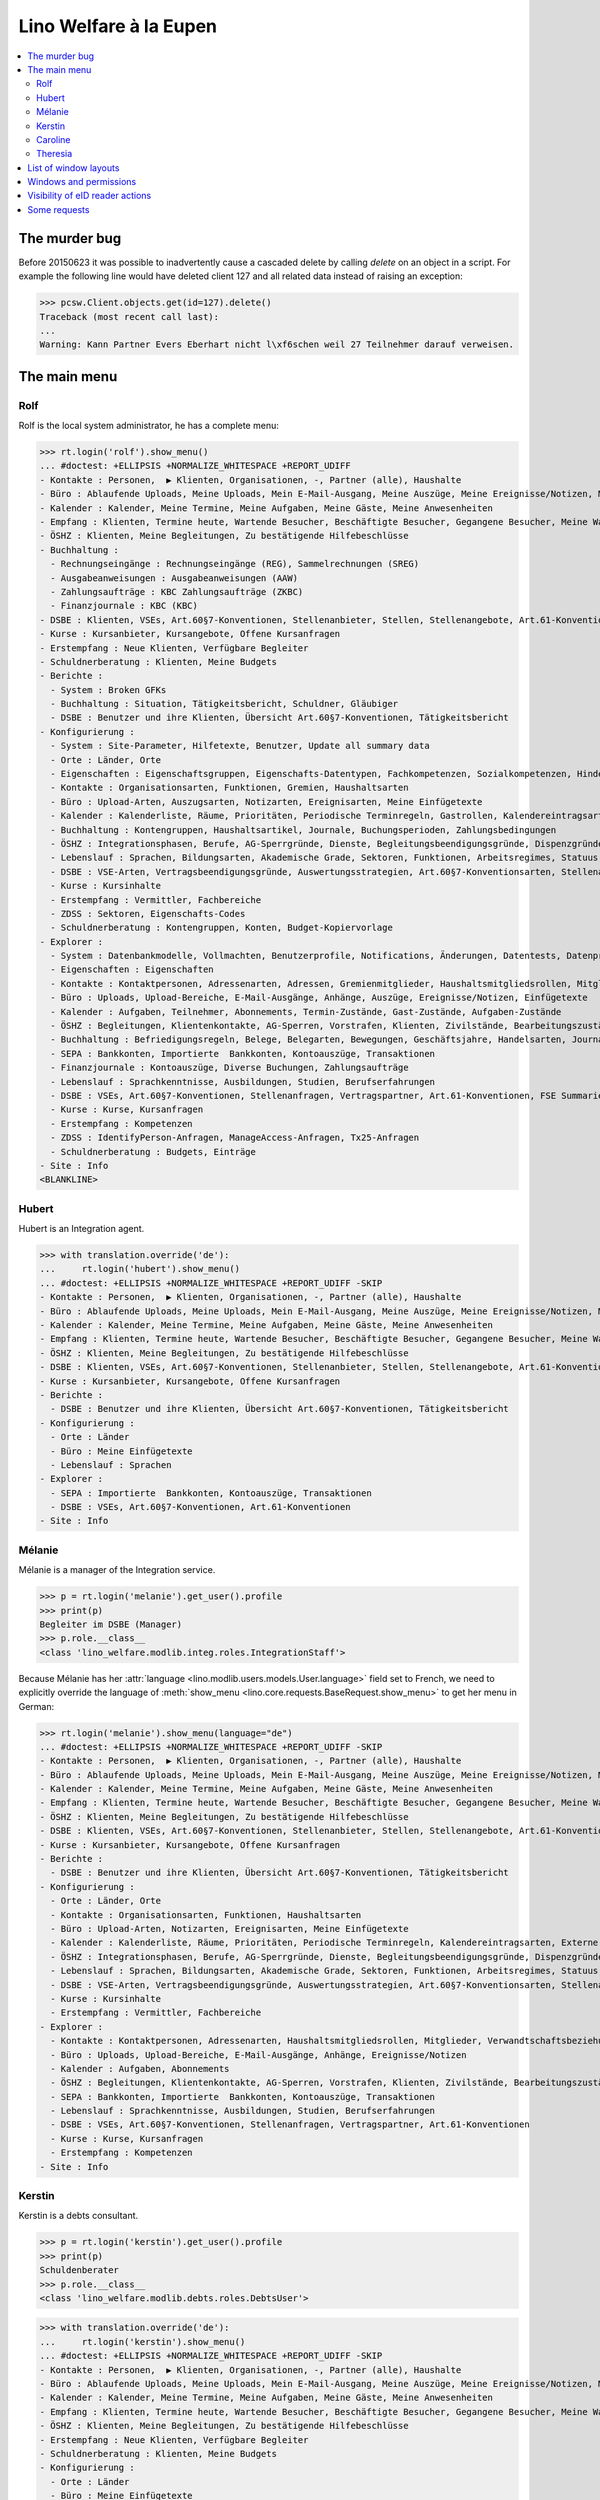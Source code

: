 .. _welfare.tested.eupen:
.. _welfare.specs.eupen:

=======================
Lino Welfare à la Eupen
=======================

.. How to test only this document:

    $ python setup.py test -s tests.SpecsTests.test_eupen

    >>> from __future__ import print_function
    >>> import lino
    >>> lino.startup('lino_welfare.projects.eupen.settings.doctests')
    >>> from lino.api.doctest import *
    
.. contents:: 
   :local:
   :depth: 2


The murder bug
==============

Before 20150623 it was possible to inadvertently cause a cascaded
delete by calling `delete` on an object in a script. For example the
following line would have deleted client 127 and all related data
instead of raising an exception:

>>> pcsw.Client.objects.get(id=127).delete()
Traceback (most recent call last):
...
Warning: Kann Partner Evers Eberhart nicht l\xf6schen weil 27 Teilnehmer darauf verweisen.


The main menu
=============

.. _rolf:

Rolf
----

Rolf is the local system administrator, he has a complete menu:

>>> rt.login('rolf').show_menu()
... #doctest: +ELLIPSIS +NORMALIZE_WHITESPACE +REPORT_UDIFF
- Kontakte : Personen,  ▶ Klienten, Organisationen, -, Partner (alle), Haushalte
- Büro : Ablaufende Uploads, Meine Uploads, Mein E-Mail-Ausgang, Meine Auszüge, Meine Ereignisse/Notizen, Meine Datenkontrollliste
- Kalender : Kalender, Meine Termine, Meine Aufgaben, Meine Gäste, Meine Anwesenheiten
- Empfang : Klienten, Termine heute, Wartende Besucher, Beschäftigte Besucher, Gegangene Besucher, Meine Warteschlange
- ÖSHZ : Klienten, Meine Begleitungen, Zu bestätigende Hilfebeschlüsse
- Buchhaltung :
  - Rechnungseingänge : Rechnungseingänge (REG), Sammelrechnungen (SREG)
  - Ausgabeanweisungen : Ausgabeanweisungen (AAW)
  - Zahlungsaufträge : KBC Zahlungsaufträge (ZKBC)
  - Finanzjournale : KBC (KBC)
- DSBE : Klienten, VSEs, Art.60§7-Konventionen, Stellenanbieter, Stellen, Stellenangebote, Art.61-Konventionen
- Kurse : Kursanbieter, Kursangebote, Offene Kursanfragen
- Erstempfang : Neue Klienten, Verfügbare Begleiter
- Schuldnerberatung : Klienten, Meine Budgets
- Berichte :
  - System : Broken GFKs
  - Buchhaltung : Situation, Tätigkeitsbericht, Schuldner, Gläubiger
  - DSBE : Benutzer und ihre Klienten, Übersicht Art.60§7-Konventionen, Tätigkeitsbericht
- Konfigurierung :
  - System : Site-Parameter, Hilfetexte, Benutzer, Update all summary data
  - Orte : Länder, Orte
  - Eigenschaften : Eigenschaftsgruppen, Eigenschafts-Datentypen, Fachkompetenzen, Sozialkompetenzen, Hindernisse
  - Kontakte : Organisationsarten, Funktionen, Gremien, Haushaltsarten
  - Büro : Upload-Arten, Auszugsarten, Notizarten, Ereignisarten, Meine Einfügetexte
  - Kalender : Kalenderliste, Räume, Prioritäten, Periodische Terminregeln, Gastrollen, Kalendereintragsarten, Externe Kalender
  - Buchhaltung : Kontengruppen, Haushaltsartikel, Journale, Buchungsperioden, Zahlungsbedingungen
  - ÖSHZ : Integrationsphasen, Berufe, AG-Sperrgründe, Dienste, Begleitungsbeendigungsgründe, Dispenzgründe, Klientenkontaktarten, Hilfearten, Kategorien
  - Lebenslauf : Sprachen, Bildungsarten, Akademische Grade, Sektoren, Funktionen, Arbeitsregimes, Statuus, Vertragsdauern
  - DSBE : VSE-Arten, Vertragsbeendigungsgründe, Auswertungsstrategien, Art.60§7-Konventionsarten, Stellenarten, Stundenpläne, Art.61-Konventionsarten
  - Kurse : Kursinhalte
  - Erstempfang : Vermittler, Fachbereiche
  - ZDSS : Sektoren, Eigenschafts-Codes
  - Schuldnerberatung : Kontengruppen, Konten, Budget-Kopiervorlage
- Explorer :
  - System : Datenbankmodelle, Vollmachten, Benutzerprofile, Notifications, Änderungen, Datentests, Datenprobleme
  - Eigenschaften : Eigenschaften
  - Kontakte : Kontaktpersonen, Adressenarten, Adressen, Gremienmitglieder, Haushaltsmitgliedsrollen, Mitglieder, Verwandtschaftsbeziehungen, Verwandschaftsarten
  - Büro : Uploads, Upload-Bereiche, E-Mail-Ausgänge, Anhänge, Auszüge, Ereignisse/Notizen, Einfügetexte
  - Kalender : Aufgaben, Teilnehmer, Abonnements, Termin-Zustände, Gast-Zustände, Aufgaben-Zustände
  - ÖSHZ : Begleitungen, Klientenkontakte, AG-Sperren, Vorstrafen, Klienten, Zivilstände, Bearbeitungszustände Klienten, eID-Kartenarten, Hilfebeschlüsse, Einkommensbescheinigungen, Kostenübernahmescheine, Einfache Bescheinigungen, Phonetische Wörter
  - Buchhaltung : Befriedigungsregeln, Belege, Belegarten, Bewegungen, Geschäftsjahre, Handelsarten, Journalgruppen, Rechnungen
  - SEPA : Bankkonten, Importierte  Bankkonten, Kontoauszüge, Transaktionen
  - Finanzjournale : Kontoauszüge, Diverse Buchungen, Zahlungsaufträge
  - Lebenslauf : Sprachkenntnisse, Ausbildungen, Studien, Berufserfahrungen
  - DSBE : VSEs, Art.60§7-Konventionen, Stellenanfragen, Vertragspartner, Art.61-Konventionen, FSE Summaries
  - Kurse : Kurse, Kursanfragen
  - Erstempfang : Kompetenzen
  - ZDSS : IdentifyPerson-Anfragen, ManageAccess-Anfragen, Tx25-Anfragen
  - Schuldnerberatung : Budgets, Einträge
- Site : Info
<BLANKLINE>

.. _hubert:

Hubert
------

Hubert is an Integration agent.

>>> with translation.override('de'):
...     rt.login('hubert').show_menu()
... #doctest: +ELLIPSIS +NORMALIZE_WHITESPACE +REPORT_UDIFF -SKIP
- Kontakte : Personen,  ▶ Klienten, Organisationen, -, Partner (alle), Haushalte
- Büro : Ablaufende Uploads, Meine Uploads, Mein E-Mail-Ausgang, Meine Auszüge, Meine Ereignisse/Notizen, Meine Datenkontrollliste
- Kalender : Kalender, Meine Termine, Meine Aufgaben, Meine Gäste, Meine Anwesenheiten
- Empfang : Klienten, Termine heute, Wartende Besucher, Beschäftigte Besucher, Gegangene Besucher, Meine Warteschlange
- ÖSHZ : Klienten, Meine Begleitungen, Zu bestätigende Hilfebeschlüsse
- DSBE : Klienten, VSEs, Art.60§7-Konventionen, Stellenanbieter, Stellen, Stellenangebote, Art.61-Konventionen
- Kurse : Kursanbieter, Kursangebote, Offene Kursanfragen
- Berichte :
  - DSBE : Benutzer und ihre Klienten, Übersicht Art.60§7-Konventionen, Tätigkeitsbericht
- Konfigurierung :
  - Orte : Länder
  - Büro : Meine Einfügetexte
  - Lebenslauf : Sprachen
- Explorer :
  - SEPA : Importierte  Bankkonten, Kontoauszüge, Transaktionen
  - DSBE : VSEs, Art.60§7-Konventionen, Art.61-Konventionen
- Site : Info


.. _melanie:

Mélanie
-------

Mélanie is a manager of the Integration service.

>>> p = rt.login('melanie').get_user().profile
>>> print(p)
Begleiter im DSBE (Manager)
>>> p.role.__class__
<class 'lino_welfare.modlib.integ.roles.IntegrationStaff'>

Because Mélanie has her :attr:`language
<lino.modlib.users.models.User.language>` field set to French, we need
to explicitly override the language of :meth:`show_menu
<lino.core.requests.BaseRequest.show_menu>` to get her menu in German:

>>> rt.login('melanie').show_menu(language="de")
... #doctest: +ELLIPSIS +NORMALIZE_WHITESPACE +REPORT_UDIFF -SKIP
- Kontakte : Personen,  ▶ Klienten, Organisationen, -, Partner (alle), Haushalte
- Büro : Ablaufende Uploads, Meine Uploads, Mein E-Mail-Ausgang, Meine Auszüge, Meine Ereignisse/Notizen, Meine Datenkontrollliste
- Kalender : Kalender, Meine Termine, Meine Aufgaben, Meine Gäste, Meine Anwesenheiten
- Empfang : Klienten, Termine heute, Wartende Besucher, Beschäftigte Besucher, Gegangene Besucher, Meine Warteschlange
- ÖSHZ : Klienten, Meine Begleitungen, Zu bestätigende Hilfebeschlüsse
- DSBE : Klienten, VSEs, Art.60§7-Konventionen, Stellenanbieter, Stellen, Stellenangebote, Art.61-Konventionen
- Kurse : Kursanbieter, Kursangebote, Offene Kursanfragen
- Berichte :
  - DSBE : Benutzer und ihre Klienten, Übersicht Art.60§7-Konventionen, Tätigkeitsbericht
- Konfigurierung :
  - Orte : Länder, Orte
  - Kontakte : Organisationsarten, Funktionen, Haushaltsarten
  - Büro : Upload-Arten, Notizarten, Ereignisarten, Meine Einfügetexte
  - Kalender : Kalenderliste, Räume, Prioritäten, Periodische Terminregeln, Kalendereintragsarten, Externe Kalender
  - ÖSHZ : Integrationsphasen, Berufe, AG-Sperrgründe, Dienste, Begleitungsbeendigungsgründe, Dispenzgründe, Klientenkontaktarten, Hilfearten, Kategorien
  - Lebenslauf : Sprachen, Bildungsarten, Akademische Grade, Sektoren, Funktionen, Arbeitsregimes, Statuus, Vertragsdauern
  - DSBE : VSE-Arten, Vertragsbeendigungsgründe, Auswertungsstrategien, Art.60§7-Konventionsarten, Stellenarten, Stundenpläne, Art.61-Konventionsarten
  - Kurse : Kursinhalte
  - Erstempfang : Vermittler, Fachbereiche
- Explorer :
  - Kontakte : Kontaktpersonen, Adressenarten, Haushaltsmitgliedsrollen, Mitglieder, Verwandtschaftsbeziehungen, Verwandschaftsarten
  - Büro : Uploads, Upload-Bereiche, E-Mail-Ausgänge, Anhänge, Ereignisse/Notizen
  - Kalender : Aufgaben, Abonnements
  - ÖSHZ : Begleitungen, Klientenkontakte, AG-Sperren, Vorstrafen, Klienten, Zivilstände, Bearbeitungszustände Klienten, Hilfebeschlüsse, Einkommensbescheinigungen, Kostenübernahmescheine, Einfache Bescheinigungen
  - SEPA : Bankkonten, Importierte  Bankkonten, Kontoauszüge, Transaktionen
  - Lebenslauf : Sprachkenntnisse, Ausbildungen, Studien, Berufserfahrungen
  - DSBE : VSEs, Art.60§7-Konventionen, Stellenanfragen, Vertragspartner, Art.61-Konventionen
  - Kurse : Kurse, Kursanfragen
  - Erstempfang : Kompetenzen
- Site : Info


Kerstin
-------

Kerstin is a debts consultant.

>>> p = rt.login('kerstin').get_user().profile
>>> print(p)
Schuldenberater
>>> p.role.__class__
<class 'lino_welfare.modlib.debts.roles.DebtsUser'>

>>> with translation.override('de'):
...     rt.login('kerstin').show_menu()
... #doctest: +ELLIPSIS +NORMALIZE_WHITESPACE +REPORT_UDIFF -SKIP
- Kontakte : Personen,  ▶ Klienten, Organisationen, -, Partner (alle), Haushalte
- Büro : Ablaufende Uploads, Meine Uploads, Mein E-Mail-Ausgang, Meine Auszüge, Meine Ereignisse/Notizen, Meine Datenkontrollliste
- Kalender : Kalender, Meine Termine, Meine Aufgaben, Meine Gäste, Meine Anwesenheiten
- Empfang : Klienten, Termine heute, Wartende Besucher, Beschäftigte Besucher, Gegangene Besucher, Meine Warteschlange
- ÖSHZ : Klienten, Meine Begleitungen, Zu bestätigende Hilfebeschlüsse
- Erstempfang : Neue Klienten, Verfügbare Begleiter
- Schuldnerberatung : Klienten, Meine Budgets
- Konfigurierung :
  - Orte : Länder
  - Büro : Meine Einfügetexte
  - Lebenslauf : Sprachen
  - Schuldnerberatung : Budget-Kopiervorlage
- Explorer :
  - SEPA : Importierte  Bankkonten, Kontoauszüge, Transaktionen
- Site : Info



Caroline
--------

Caroline is a newcomers consultant.

>>> p = rt.login('caroline').get_user().profile
>>> print(p)
Berater Erstempfang
>>> p.role.__class__
<class 'lino_welfare.modlib.newcomers.roles.NewcomersAgent'>

>>> with translation.override('de'):
...     rt.login('caroline').show_menu()
... #doctest: +ELLIPSIS +NORMALIZE_WHITESPACE +REPORT_UDIFF
- Kontakte : Personen,  ▶ Klienten, Organisationen, -, Partner (alle), Haushalte
- Büro : Ablaufende Uploads, Meine Uploads, Mein E-Mail-Ausgang, Meine Auszüge, Meine Ereignisse/Notizen, Meine Datenkontrollliste
- Kalender : Kalender, Meine Termine, Meine Aufgaben, Meine Gäste, Meine Anwesenheiten
- Empfang : Klienten, Termine heute, Wartende Besucher, Beschäftigte Besucher, Gegangene Besucher, Meine Warteschlange
- ÖSHZ : Klienten, Meine Begleitungen, Zu bestätigende Hilfebeschlüsse
- Erstempfang : Neue Klienten, Verfügbare Begleiter
- Konfigurierung :
  - Orte : Länder
  - Büro : Meine Einfügetexte
  - Lebenslauf : Sprachen
- Explorer :
  - SEPA : Importierte  Bankkonten, Kontoauszüge, Transaktionen
- Site : Info


.. _theresia:

Theresia
--------

Theresia is a reception clerk.

>>> p = rt.login('theresia').get_user().profile
>>> print(p)
Empfangsschalter
>>> p.role.__class__
<class 'lino_welfare.modlib.welfare.roles.ReceptionClerk'>


>>> rt.login('theresia').show_menu(language="de")
... #doctest: +ELLIPSIS +NORMALIZE_WHITESPACE +REPORT_UDIFF -SKIP
- Kontakte : Personen,  ▶ Klienten, Organisationen, -, Partner (alle), Haushalte
- Büro : Ablaufende Uploads, Meine Uploads, Meine Auszüge, Meine Ereignisse/Notizen
- Empfang : Klienten, Termine heute, Wartende Besucher, Beschäftigte Besucher, Gegangene Besucher
- Konfigurierung :
  - Orte : Länder, Orte
  - Kontakte : Organisationsarten, Funktionen, Haushaltsarten
  - ÖSHZ : Hilfearten, Kategorien
- Explorer :
  - Kontakte : Kontaktpersonen, Haushaltsmitgliedsrollen, Mitglieder, Verwandtschaftsbeziehungen, Verwandschaftsarten
  - ÖSHZ : Hilfebeschlüsse, Einkommensbescheinigungen, Kostenübernahmescheine, Einfache Bescheinigungen
  - SEPA : Importierte  Bankkonten, Kontoauszüge, Transaktionen
- Site : Info



List of window layouts
======================

The following table lists information about all *data entry form
definitions* (called **window layouts**) used by Lino Welfare.  There
are *detail* layouts, *insert* layouts and *action parameter* layouts.

Each window layout defines a given set of fields.

>>> #settings.SITE.catch_layout_exceptions = False

>>> print(analyzer.show_window_fields())
... #doctest: +ELLIPSIS +NORMALIZE_WHITESPACE +REPORT_UDIFF
- about.About.show : server_status
- about.Models.detail : app, name, docstring, rows
- accounts.Accounts.detail : ref, group, type, id, name, name_fr, name_en, needs_partner, clearable, MovementsByAccount
- accounts.Accounts.insert : ref, group, type, name, name_fr, name_en
- accounts.Groups.detail : ref, name, name_fr, name_en, account_type, id
- accounts.Groups.insert : name, name_fr, name_en, account_type, ref
- addresses.Addresses.detail : country, city, zip_code, addr1, street, street_no, street_box, addr2, address_type, remark, data_source, partner
- addresses.Addresses.insert : country, city, street, street_no, street_box, address_type, remark
- aids.AidTypes.detail : id, short_name, confirmation_type, name, name_fr, name_en, excerpt_title, excerpt_title_fr, excerpt_title_en, body_template, print_directly, is_integ_duty, is_urgent, confirmed_by_primary_coach, board, company, contact_person, contact_role, pharmacy_type
- aids.AidTypes.insert : name, name_fr, name_en, confirmation_type
- aids.Categories.insert : id, name, name_fr, name_en
- aids.Grantings.detail : id, client, user, signer, workflow_buttons, request_date, board, decision_date, aid_type, category, start_date, end_date, custom_actions
- aids.Grantings.insert : client, aid_type, signer, board, decision_date, start_date, end_date
- aids.GrantingsByClient.insert : aid_type, board, decision_date, start_date, end_date
- aids.IncomeConfirmations.insert : client, user, signer, workflow_buttons, printed, company, contact_person, language, granting, start_date, end_date, category, amount, id, remark
- aids.IncomeConfirmationsByGranting.insert : client, granting, start_date, end_date, category, amount, company, contact_person, language, remark
- aids.RefundConfirmations.insert : id, client, user, signer, workflow_buttons, granting, start_date, end_date, doctor_type, doctor, pharmacy, company, contact_person, language, printed, remark
- aids.RefundConfirmationsByGranting.insert : start_date, end_date, doctor_type, doctor, pharmacy, company, contact_person, language, printed, remark
- aids.SimpleConfirmations.insert : id, client, user, signer, workflow_buttons, granting, start_date, end_date, company, contact_person, language, printed, remark
- aids.SimpleConfirmationsByGranting.insert : start_date, end_date, company, contact_person, language, remark
- art61.ContractTypes.insert : id, name, name_fr, name_en, ref
- art61.Contracts.detail : id, client, user, language, type, company, contact_person, contact_role, applies_from, duration, applies_until, exam_policy, job_title, status, cv_duration, regime, reference_person, printed, date_decided, date_issued, date_ended, ending, subsidize_10, subsidize_20, subsidize_30, subsidize_40, subsidize_50, responsibilities
- art61.Contracts.insert : client, company, type
- b2c.Accounts.detail : iban, bic, last_transaction, owner_name, account_name, partners
- b2c.Statements.detail : account, account__owner_name, account__account_name, statement_number, local_currency, balance_start, start_date, balance_end, end_date
- b2c.Transactions.detail : statement, seqno, booking_date, value_date, amount, remote_account, remote_bic, eref, txcd_text, remote_owner, remote_owner_address, remote_owner_city, remote_owner_postalcode, remote_owner_country_code, message
- boards.Boards.detail : id, name, name_fr, name_en
- boards.Boards.insert : name, name_fr, name_en
- cal.Calendars.detail : name, name_fr, name_en, color, id, description
- cal.Calendars.insert : name, name_fr, name_en, color
- cal.EventTypes.detail : name, name_fr, name_en, event_label, event_label_fr, event_label_en, max_conflicting, all_rooms, locks_user, id, invite_client, is_appointment, email_template, attach_to_email
- cal.EventTypes.insert : name, name_fr, name_en, invite_client
- cal.Events.detail : event_type, summary, project, start_date, start_time, end_date, end_time, user, assigned_to, room, priority, access_class, transparent, owner, workflow_buttons, description, id, created, modified, state
- cal.Events.insert : summary, start_date, start_time, end_date, end_time, event_type, project
- cal.EventsByClient.insert : event_type, summary, start_date, start_time, end_date, end_time
- cal.GuestRoles.insert : id, name, name_fr, name_en
- cal.GuestStates.wf1 : notify_subject, notify_body, notify_silent
- cal.GuestStates.wf2 : notify_subject, notify_body, notify_silent
- cal.Guests.checkin : notify_subject, notify_body, notify_silent
- cal.Guests.detail : event, partner, role, state, remark, workflow_buttons, waiting_since, busy_since, gone_since
- cal.Guests.insert : event, partner, role
- cal.RecurrentEvents.detail : name, name_fr, name_en, id, user, event_type, start_date, start_time, end_date, end_time, every_unit, every, max_events, monday, tuesday, wednesday, thursday, friday, saturday, sunday, description
- cal.RecurrentEvents.insert : name, name_fr, name_en, start_date, end_date, every_unit, event_type
- cal.Rooms.insert : id, name, name_fr, name_en
- cal.Tasks.detail : start_date, due_date, id, workflow_buttons, summary, project, user, delegated, owner, created, modified, description
- cal.Tasks.insert : summary, user, project
- cal.TasksByController.insert : summary, start_date, due_date, user, delegated
- cbss.IdentifyPersonRequests.detail : id, person, user, sent, status, printed, national_id, first_name, middle_name, last_name, birth_date, tolerance, gender, environment, ticket, response_xml, info_messages, debug_messages
- cbss.IdentifyPersonRequests.insert : person, national_id, first_name, middle_name, last_name, birth_date, tolerance, gender
- cbss.ManageAccessRequests.detail : id, person, user, sent, status, printed, action, start_date, end_date, purpose, query_register, national_id, sis_card_no, id_card_no, first_name, last_name, birth_date, result, environment, ticket, response_xml, info_messages, debug_messages
- cbss.ManageAccessRequests.insert : person, action, start_date, end_date, purpose, query_register, national_id, sis_card_no, id_card_no, first_name, last_name, birth_date
- cbss.RetrieveTIGroupsRequests.detail : id, person, user, sent, status, printed, national_id, language, history, environment, ticket, response_xml, info_messages, debug_messages
- cbss.RetrieveTIGroupsRequests.insert : person, national_id, language, history
- changes.Changes.detail : time, user, type, master, object, id, diff
- contacts.Companies.detail : overview, prefix, name, type, vat_id, client_contact_type, url, email, phone, gsm, fax, remarks, payment_term, VouchersByPartner, MovementsByPartner, id, language, activity, is_obsolete, created, modified
- contacts.Companies.insert : name, language, email, type, id
- contacts.Companies.merge_row : merge_to, reason
- contacts.Partners.detail : overview, id, language, activity, client_contact_type, url, email, phone, gsm, fax, country, region, city, zip_code, addr1, street_prefix, street, street_no, street_box, addr2, remarks, payment_term, VouchersByPartner, MovementsByPartner, is_obsolete, created, modified
- contacts.Partners.insert : name, language, email
- contacts.Persons.create_household : partner, type, head
- contacts.Persons.detail : overview, title, first_name, middle_name, last_name, gender, birth_date, age, id, language, email, phone, gsm, fax, MembersByPerson, LinksByHuman, remarks, payment_term, VouchersByPartner, MovementsByPartner, activity, url, client_contact_type, is_obsolete, created, modified
- contacts.Persons.insert : first_name, last_name, gender, language
- countries.Countries.detail : isocode, name, name_fr, name_en, short_code, inscode, actual_country
- countries.Countries.insert : isocode, inscode, name, name_fr, name_en
- countries.Places.insert : name, name_fr, name_en, country, type, parent, zip_code, id
- countries.Places.merge_row : merge_to, reason
- courses.CourseContents.insert : id, name
- courses.CourseOffers.detail : id, title, content, provider, guest_role, description
- courses.CourseOffers.insert : provider, content, title
- courses.CourseProviders.detail : overview, prefix, name, type, vat_id, client_contact_type, url, email, phone, gsm, fax
- courses.CourseRequests.insert : date_submitted, person, content, offer, urgent, course, state, date_ended, id, remark, UploadsByController
- courses.Courses.detail : id, start_date, offer, title, remark
- courses.Courses.insert : start_date, offer, title
- cv.Durations.insert : id, name, name_fr, name_en
- cv.EducationLevels.insert : name, name_fr, name_en, is_study, is_training
- cv.Experiences.insert : person, start_date, end_date, termination_reason, company, country, city, sector, function, title, status, duration, regime, is_training, remarks
- cv.Functions.insert : id, name, name_fr, name_en, sector, remark
- cv.Regimes.insert : id, name, name_fr, name_en
- cv.Sectors.insert : id, name, name_fr, name_en, remark
- cv.Statuses.insert : id, name, name_fr, name_en
- cv.Studies.insert : person, start_date, end_date, type, content, education_level, state, school, country, city, remarks
- cv.StudyTypes.detail : name, name_fr, name_en, id, education_level, is_study, is_training
- cv.StudyTypes.insert : name, name_fr, name_en, is_study, is_training, education_level
- cv.Trainings.detail : person, start_date, end_date, type, state, certificates, sector, function, school, country, city, remarks
- cv.Trainings.insert : person, start_date, end_date, type, state, certificates, sector, function, school, country, city
- debts.Accounts.detail : ref, name, name_fr, name_en, group, type, required_for_household, required_for_person, periods, default_amount
- debts.Accounts.insert : ref, group, type, name, name_fr, name_en
- debts.Budgets.detail : date, partner, id, user, intro, ResultByBudget, DebtsByBudget, AssetsByBudgetSummary, conclusion, dist_amount, printed, total_debt, include_yearly_incomes, print_empty_rows, print_todos, DistByBudget, data_box, summary_box
- debts.Budgets.insert : partner, date, user
- debts.Groups.detail : ref, name, name_fr, name_en, id, account_type, entries_layout
- debts.Groups.insert : name, name_fr, name_en, account_type, ref
- excerpts.ExcerptTypes.detail : id, name, name_fr, name_en, content_type, build_method, template, body_template, email_template, shortcut, primary, print_directly, certifying, print_recipient, backward_compat, attach_to_email
- excerpts.ExcerptTypes.insert : name, name_fr, name_en, content_type, primary, certifying, build_method, template, body_template
- excerpts.Excerpts.detail : id, excerpt_type, project, user, build_method, company, contact_person, language, owner, build_time, body_template_content
- finan.BankStatements.detail : voucher_date, balance1, balance2, user, workflow_buttons, journal, accounting_period, number, id, MovementsByVoucher
- finan.BankStatements.insert : voucher_date, balance1, balance2
- finan.DisbursementOrders.detail : journal, number, voucher_date, entry_date, accounting_period, item_account, total, workflow_buttons, narration, item_remark, state, user, id, MovementsByVoucher
- finan.DisbursementOrdersByJournal.insert : item_account, narration, item_remark
- finan.FinancialVouchers.detail : voucher_date, user, narration, workflow_buttons, journal, accounting_period, number, id, MovementsByVoucher
- finan.FinancialVouchers.insert : voucher_date, narration
- finan.PaymentOrders.detail : voucher_date, user, narration, total, execution_date, workflow_buttons, journal, accounting_period, number, id, MovementsByVoucher
- fse.Summaries.detail : master, year, month, children_at_charge, certified_handicap, other_difficulty, id, education_level, result, remark, results
- fse.Summaries.insert : master, education_level, result, remark
- fse.SummariesByClient.insert : education_level, result, remark
- gfks.ContentTypes.insert : id, app_label, model, base_classes
- households.Households.detail : type, prefix, name, id
- households.HouseholdsByType.detail : type, name, language, id, country, region, city, zip_code, street_prefix, street, street_no, street_box, addr2, phone, gsm, email, url, remarks
- households.Types.insert : name, name_fr, name_en
- humanlinks.Links.insert : parent, child, type
- integ.ActivityReport.show : body
- isip.ContractEndings.insert : name, use_in_isip, use_in_jobs, is_success, needs_date_ended
- isip.ContractPartners.insert : company, contact_person, contact_role, duties_company
- isip.ContractTypes.insert : id, ref, exam_policy, needs_study_type, name, name_fr, name_en, full_name
- isip.Contracts.detail : id, client, type, user, user_asd, study_type, applies_from, applies_until, exam_policy, language, date_decided, date_issued, printed, date_ended, ending, stages, goals, duties_asd, duties_dsbe, duties_person
- isip.Contracts.insert : client, type
- isip.ExamPolicies.insert : id, name, name_fr, name_en, max_events, every, every_unit, event_type, monday, tuesday, wednesday, thursday, friday, saturday, sunday
- jobs.ContractTypes.insert : id, name, name_fr, name_en, ref
- jobs.Contracts.detail : id, client, user, user_asd, language, job, type, company, contact_person, contact_role, applies_from, duration, applies_until, exam_policy, regime, schedule, hourly_rate, refund_rate, reference_person, remark, printed, date_decided, date_issued, date_ended, ending, responsibilities
- jobs.Contracts.insert : client, job
- jobs.JobProviders.detail : overview, prefix, name, type, vat_id, client_contact_type, url, email, phone, gsm, fax
- jobs.JobTypes.insert : id, name, is_social
- jobs.Jobs.insert : name, provider, contract_type, type, id, sector, function, capacity, hourly_rate, remark
- jobs.JobsOverview.show : preview
- jobs.Offers.insert : name, provider, sector, function, selection_from, selection_until, start_date, remark
- jobs.Schedules.insert : id, name, name_fr, name_en
- languages.Languages.insert : id, iso2, name, name_fr, name_en
- ledger.ActivityReport.show : body
- ledger.Journals.detail : name, name_fr, name_en, ref, trade_type, seqno, id, voucher_type, journal_group, account, build_method, template, dc, force_sequence, auto_check_clearings, printed_name, printed_name_fr, printed_name_en
- ledger.Journals.insert : ref, name, name_fr, name_en, journal_group, voucher_type
- ledger.Situation.show : body
- newcomers.AvailableCoachesByClient.assign_coach : notify_subject, notify_body, notify_silent
- newcomers.Faculties.detail : id, name, name_fr, name_en, weight
- newcomers.Faculties.insert : name, name_fr, name_en, weight
- notes.EventTypes.insert : id, name, name_fr, name_en, remark
- notes.NoteTypes.detail : id, name, name_fr, name_en, build_method, template, special_type, email_template, attach_to_email, remark
- notes.NoteTypes.insert : name, name_fr, name_en, build_method
- notes.Notes.detail : date, time, event_type, type, project, subject, important, company, contact_person, user, language, build_time, id, body, UploadsByController
- notes.Notes.insert : event_type, type, subject, project
- notifier.Notifications.insert : overview
- outbox.Mails.detail : subject, project, date, user, sent, id, owner, AttachmentsByMail, UploadsByController, body
- outbox.Mails.insert : project, subject, body
- pcsw.ClientContactTypes.insert : id, name, name_fr, name_en, can_refund, is_bailiff
- pcsw.ClientStates.wf1 : reason, remark
- pcsw.Clients.create_visit : user, summary
- pcsw.Clients.detail : overview, gender, id, tim_id, first_name, middle_name, last_name, birth_date, age, national_id, nationality, declared_name, civil_state, birth_country, birth_place, language, email, phone, fax, gsm, image, AgentsByClient, SimilarClients, LinksByHuman, cbss_relations, MembersByPerson, workflow_buttons, id_document, broker, faculty, refusal_reason, in_belgium_since, residence_type, gesdos_id, job_agents, group, aid_type, income_ag, income_wg, income_kg, income_rente, income_misc, seeking_since, unemployed_since, work_permit_suspended_until, needs_residence_permit, needs_work_permit, UploadsByClient, cvs_emitted, skills, obstacles, ExcerptsByProject, MovementsByProject, activity, client_state, noble_condition, unavailable_until, unavailable_why, is_cpas, is_senior, is_obsolete, created, modified, remarks, remarks2, cbss_identify_person, cbss_manage_access, cbss_retrieve_ti_groups, cbss_summary
- pcsw.Clients.insert : first_name, last_name, national_id, gender, language
- pcsw.Clients.merge_row : merge_to, aids_IncomeConfirmation, aids_RefundConfirmation, aids_SimpleConfirmation, cv_LanguageKnowledge, dupable_clients_Word, pcsw_Coaching, pcsw_Dispense, properties_PersonProperty, reason
- pcsw.CoachingEndings.insert : id, name, name_fr, name_en, seqno
- pcsw.Coachings.create_visit : user, summary
- plausibility.Checkers.detail : value, name, text
- plausibility.Problems.detail : user, owner, checker, id, message
- properties.PropGroups.insert : id, name, name_fr, name_en
- properties.PropTypes.insert : id, name, name_fr, name_en, choicelist, default_value
- properties.Properties.insert : id, group, type, name, name_fr, name_en
- reception.BusyVisitors.detail : event, client, role, state, remark, workflow_buttons
- reception.GoneVisitors.detail : event, client, role, state, remark, workflow_buttons
- reception.MyWaitingVisitors.detail : event, client, role, state, remark, workflow_buttons
- reception.WaitingVisitors.detail : event, client, role, state, remark, workflow_buttons
- system.SiteConfigs.detail : site_company, next_partner_id, job_office, master_budget, signer1, signer2, signer1_function, signer2_function, system_note_type, default_build_method, propgroup_skills, propgroup_softskills, propgroup_obstacles, residence_permit_upload_type, work_permit_upload_type, driving_licence_upload_type, default_event_type, prompt_calendar, client_guestrole, team_guestrole, cbss_org_unit, sector, ssdn_user_id, ssdn_email, cbss_http_username, cbss_http_password
- tinymce.TextFieldTemplates.detail : id, name, user, description, text
- tinymce.TextFieldTemplates.insert : name, user
- uploads.AllUploads.detail : file, user, upload_area, type, description, owner
- uploads.AllUploads.insert : type, description, file, user
- uploads.UploadTypes.detail : id, upload_area, shortcut, name, name_fr, name_en, warn_expiry_unit, warn_expiry_value, wanted, max_number
- uploads.UploadTypes.insert : upload_area, name, name_fr, name_en, warn_expiry_unit, warn_expiry_value
- uploads.Uploads.detail : user, project, id, type, description, start_date, end_date, needed, company, contact_person, contact_role, file, owner, remark
- uploads.Uploads.insert : type, file, start_date, end_date, description
- uploads.UploadsByClient.insert : file, type, end_date, description
- uploads.UploadsByController.insert : file, type, end_date, description
- users.Users.change_password : current, new1, new2
- users.Users.detail : username, profile, partner, first_name, last_name, initials, email, language, timezone, id, created, modified, remarks, event_type, access_class, calendar, newcomer_quota, coaching_type, coaching_supervisor, newcomer_consultations, newcomer_appointments
- users.Users.insert : username, email, first_name, last_name, partner, language, profile
- vatless.Invoices.detail : journal, number, voucher_date, entry_date, accounting_period, workflow_buttons, partner, payment_term, due_date, bank_account, your_ref, narration, amount, match, state, user, id, MovementsByVoucher
- vatless.Invoices.insert : journal, partner, voucher_date
- vatless.InvoicesByJournal.insert : partner, voucher_date
- vatless.ProjectInvoicesByJournal.detail : journal, number, voucher_date, entry_date, accounting_period, workflow_buttons, project, narration, partner, your_ref, payment_term, due_date, bank_account, amount, match, state, user, id, MovementsByVoucher
- vatless.ProjectInvoicesByJournal.insert : project, partner, voucher_date
<BLANKLINE>

Windows and permissions
=======================

Each window layout is **viewable** by a given set of user profiles.

>>> print(analyzer.show_window_permissions())
... #doctest: +ELLIPSIS +NORMALIZE_WHITESPACE +REPORT_UDIFF
- about.About.show : visible for all
- about.Models.detail : visible for 100 110 120 200 210 220 300 400 410 500 510 800 admin
- accounts.Accounts.detail : visible for 510 admin
- accounts.Accounts.insert : visible for 510 admin
- accounts.Groups.detail : visible for 510 admin
- accounts.Groups.insert : visible for 510 admin
- addresses.Addresses.detail : visible for admin
- addresses.Addresses.insert : visible for admin
- aids.AidTypes.detail : visible for 110 210 220 410 500 510 800 admin
- aids.AidTypes.insert : visible for 110 210 220 410 500 510 800 admin
- aids.Categories.insert : visible for 110 210 220 410 500 510 800 admin
- aids.Grantings.detail : visible for 100 110 120 200 210 220 300 400 410 500 510 800 admin
- aids.Grantings.insert : visible for 100 110 120 200 210 220 300 400 410 500 510 800 admin
- aids.GrantingsByClient.insert : visible for 100 110 120 200 210 220 300 400 410 500 510 800 admin
- aids.IncomeConfirmations.insert : visible for 100 110 120 200 210 220 300 400 410 500 510 800 admin
- aids.IncomeConfirmationsByGranting.insert : visible for 100 110 120 200 210 220 300 400 410 500 510 800 admin
- aids.RefundConfirmations.insert : visible for 100 110 120 200 210 220 300 400 410 500 510 800 admin
- aids.RefundConfirmationsByGranting.insert : visible for 100 110 120 200 210 220 300 400 410 500 510 800 admin
- aids.SimpleConfirmations.insert : visible for 100 110 120 200 210 220 300 400 410 500 510 800 admin
- aids.SimpleConfirmationsByGranting.insert : visible for 100 110 120 200 210 220 300 400 410 500 510 800 admin
- art61.ContractTypes.insert : visible for 110 admin
- art61.Contracts.detail : visible for 100 110 120 admin
- art61.Contracts.insert : visible for 100 110 120 admin
- b2c.Accounts.detail : visible for 100 110 120 200 210 220 300 400 410 500 510 800 admin
- b2c.Statements.detail : visible for 100 110 120 200 210 220 300 400 410 500 510 800 admin
- b2c.Transactions.detail : visible for 100 110 120 200 210 220 300 400 410 500 510 800 admin
- boards.Boards.detail : visible for admin
- boards.Boards.insert : visible for admin
- cal.Calendars.detail : visible for 110 410 admin
- cal.Calendars.insert : visible for 110 410 admin
- cal.EventTypes.detail : visible for 110 410 admin
- cal.EventTypes.insert : visible for 110 410 admin
- cal.Events.detail : visible for 110 410 admin
- cal.Events.insert : visible for 110 410 admin
- cal.EventsByClient.insert : visible for 100 110 120 200 300 400 410 500 510 admin
- cal.GuestRoles.insert : visible for admin
- cal.GuestStates.wf1 : visible for admin
- cal.GuestStates.wf2 : visible for admin
- cal.Guests.checkin : visible for admin
- cal.Guests.detail : visible for admin
- cal.Guests.insert : visible for admin
- cal.RecurrentEvents.detail : visible for 110 410 admin
- cal.RecurrentEvents.insert : visible for 110 410 admin
- cal.Rooms.insert : visible for 110 410 admin
- cal.Tasks.detail : visible for 110 410 admin
- cal.Tasks.insert : visible for 110 410 admin
- cal.TasksByController.insert : visible for 100 110 120 200 300 400 410 500 510 admin
- cbss.IdentifyPersonRequests.detail : visible for 100 110 120 200 210 220 300 400 410 admin
- cbss.IdentifyPersonRequests.insert : visible for 100 110 120 200 210 220 300 400 410 admin
- cbss.ManageAccessRequests.detail : visible for 100 110 120 200 210 220 300 400 410 admin
- cbss.ManageAccessRequests.insert : visible for 100 110 120 200 210 220 300 400 410 admin
- cbss.RetrieveTIGroupsRequests.detail : visible for 100 110 120 200 210 220 300 400 410 admin
- cbss.RetrieveTIGroupsRequests.insert : visible for 100 110 120 200 210 220 300 400 410 admin
- changes.Changes.detail : visible for admin
- contacts.Companies.detail : visible for 100 110 120 200 210 220 300 400 410 500 510 800 admin
- contacts.Companies.insert : visible for 100 110 120 200 210 220 300 400 410 500 510 800 admin
- contacts.Companies.merge_row : visible for 110 210 220 410 800 admin
- contacts.Partners.detail : visible for 100 110 120 200 210 220 300 400 410 500 510 800 admin
- contacts.Partners.insert : visible for 100 110 120 200 210 220 300 400 410 500 510 800 admin
- contacts.Persons.create_household : visible for 100 110 120 200 210 220 300 400 410 500 510 800 admin
- contacts.Persons.detail : visible for 100 110 120 200 210 220 300 400 410 500 510 800 admin
- contacts.Persons.insert : visible for 100 110 120 200 210 220 300 400 410 500 510 800 admin
- countries.Countries.detail : visible for 100 110 120 200 210 220 300 400 410 500 510 800 admin
- countries.Countries.insert : visible for 100 110 120 200 210 220 300 400 410 500 510 800 admin
- countries.Places.insert : visible for 110 210 220 410 800 admin
- countries.Places.merge_row : visible for 110 210 220 410 800 admin
- courses.CourseContents.insert : visible for 110 admin
- courses.CourseOffers.detail : visible for 100 110 120 admin
- courses.CourseOffers.insert : visible for 100 110 120 admin
- courses.CourseProviders.detail : visible for 100 110 120 admin
- courses.CourseRequests.insert : visible for 110 admin
- courses.Courses.detail : visible for 110 admin
- courses.Courses.insert : visible for 110 admin
- cv.Durations.insert : visible for 110 admin
- cv.EducationLevels.insert : visible for 110 admin
- cv.Experiences.insert : visible for 110 admin
- cv.Functions.insert : visible for 110 admin
- cv.Regimes.insert : visible for 110 admin
- cv.Sectors.insert : visible for 110 admin
- cv.Statuses.insert : visible for 110 admin
- cv.Studies.insert : visible for 110 admin
- cv.StudyTypes.detail : visible for 110 admin
- cv.StudyTypes.insert : visible for 110 admin
- cv.Trainings.detail : visible for 100 110 120 200 210 220 300 400 410 500 510 800 admin
- cv.Trainings.insert : visible for 100 110 120 200 210 220 300 400 410 500 510 800 admin
- debts.Accounts.detail : visible for admin
- debts.Accounts.insert : visible for admin
- debts.Budgets.detail : visible for admin
- debts.Budgets.insert : visible for admin
- debts.Groups.detail : visible for admin
- debts.Groups.insert : visible for admin
- excerpts.ExcerptTypes.detail : visible for admin
- excerpts.ExcerptTypes.insert : visible for admin
- excerpts.Excerpts.detail : visible for 100 110 120 200 210 220 300 400 410 500 510 800 admin
- finan.BankStatements.detail : visible for 500 510 admin
- finan.BankStatements.insert : visible for 500 510 admin
- finan.DisbursementOrders.detail : visible for 500 510 admin
- finan.DisbursementOrdersByJournal.insert : visible for 500 510 admin
- finan.FinancialVouchers.detail : visible for 500 510 admin
- finan.FinancialVouchers.insert : visible for 500 510 admin
- finan.PaymentOrders.detail : visible for 500 510 admin
- fse.Summaries.detail : visible for 100 110 120 200 210 220 300 400 410 500 510 800 admin
- fse.Summaries.insert : visible for 100 110 120 200 210 220 300 400 410 500 510 800 admin
- fse.SummariesByClient.insert : visible for 100 110 120 200 210 220 300 400 410 500 510 800 admin
- gfks.ContentTypes.insert : visible for admin
- households.Households.detail : visible for 100 110 120 200 210 220 300 400 410 500 510 800 admin
- households.HouseholdsByType.detail : visible for 100 110 120 200 210 220 300 400 410 500 510 800 admin
- households.Types.insert : visible for 110 210 220 410 800 admin
- humanlinks.Links.insert : visible for 110 210 220 410 800 admin
- integ.ActivityReport.show : visible for 100 110 120 admin
- isip.ContractEndings.insert : visible for 110 410 admin
- isip.ContractPartners.insert : visible for 110 admin
- isip.ContractTypes.insert : visible for 110 410 admin
- isip.Contracts.detail : visible for 100 110 120 admin
- isip.Contracts.insert : visible for 100 110 120 admin
- isip.ExamPolicies.insert : visible for 110 410 admin
- jobs.ContractTypes.insert : visible for 110 410 admin
- jobs.Contracts.detail : visible for 100 110 120 admin
- jobs.Contracts.insert : visible for 100 110 120 admin
- jobs.JobProviders.detail : visible for 100 110 120 admin
- jobs.JobTypes.insert : visible for 110 410 admin
- jobs.Jobs.insert : visible for 100 110 120 admin
- jobs.JobsOverview.show : visible for 100 110 120 admin
- jobs.Offers.insert : visible for 100 110 120 admin
- jobs.Schedules.insert : visible for 110 410 admin
- languages.Languages.insert : visible for 100 110 120 200 300 400 410 500 510 admin
- ledger.ActivityReport.show : visible for 500 510 admin
- ledger.Journals.detail : visible for 510 admin
- ledger.Journals.insert : visible for 510 admin
- ledger.Situation.show : visible for 500 510 admin
- newcomers.AvailableCoachesByClient.assign_coach : visible for 110 120 200 220 300 800 admin
- newcomers.Faculties.detail : visible for 110 410 admin
- newcomers.Faculties.insert : visible for 110 410 admin
- notes.EventTypes.insert : visible for 110 410 admin
- notes.NoteTypes.detail : visible for 110 410 admin
- notes.NoteTypes.insert : visible for 110 410 admin
- notes.Notes.detail : visible for 100 110 120 200 210 220 300 400 410 500 510 800 admin
- notes.Notes.insert : visible for 100 110 120 200 210 220 300 400 410 500 510 800 admin
- notifier.Notifications.insert : visible for 100 110 120 200 210 220 300 400 410 500 510 800 admin
- outbox.Mails.detail : visible for 110 410 admin
- outbox.Mails.insert : visible for 110 410 admin
- pcsw.ClientContactTypes.insert : visible for 110 410 admin
- pcsw.ClientStates.wf1 : visible for 200 300 admin
- pcsw.Clients.create_visit : visible for 100 110 120 200 210 220 300 400 410 500 510 800 admin
- pcsw.Clients.detail : visible for 100 110 120 200 210 220 300 400 410 500 510 800 admin
- pcsw.Clients.insert : visible for 100 110 120 200 210 220 300 400 410 500 510 800 admin
- pcsw.Clients.merge_row : visible for 110 210 220 410 800 admin
- pcsw.CoachingEndings.insert : visible for 110 410 admin
- pcsw.Coachings.create_visit : visible for 110 410 admin
- plausibility.Checkers.detail : visible for admin
- plausibility.Problems.detail : visible for 100 110 120 200 210 220 300 400 410 500 510 800 admin
- properties.PropGroups.insert : visible for admin
- properties.PropTypes.insert : visible for admin
- properties.Properties.insert : visible for admin
- reception.BusyVisitors.detail : visible for 100 110 120 200 210 220 300 400 410 500 510 800 admin
- reception.GoneVisitors.detail : visible for 100 110 120 200 210 220 300 400 410 500 510 800 admin
- reception.MyWaitingVisitors.detail : visible for 100 110 120 200 300 400 410 500 510 admin
- reception.WaitingVisitors.detail : visible for 100 110 120 200 210 220 300 400 410 500 510 800 admin
- system.SiteConfigs.detail : visible for admin
- tinymce.TextFieldTemplates.detail : visible for admin
- tinymce.TextFieldTemplates.insert : visible for admin
- uploads.AllUploads.detail : visible for 110 410 admin
- uploads.AllUploads.insert : visible for 110 410 admin
- uploads.UploadTypes.detail : visible for 110 410 admin
- uploads.UploadTypes.insert : visible for 110 410 admin
- uploads.Uploads.detail : visible for 100 110 120 200 210 220 300 400 410 500 510 800 admin
- uploads.Uploads.insert : visible for 100 110 120 200 210 220 300 400 410 500 510 800 admin
- uploads.UploadsByClient.insert : visible for 100 110 120 200 210 220 300 400 410 500 510 800 admin
- uploads.UploadsByController.insert : visible for 100 110 120 200 210 220 300 400 410 500 510 800 admin
- users.Users.change_password : visible for admin
- users.Users.detail : visible for admin
- users.Users.insert : visible for admin
- vatless.Invoices.detail : visible for 500 510 admin
- vatless.Invoices.insert : visible for 500 510 admin
- vatless.InvoicesByJournal.insert : visible for 500 510 admin
- vatless.ProjectInvoicesByJournal.detail : visible for 500 510 admin
- vatless.ProjectInvoicesByJournal.insert : visible for 500 510 admin
<BLANKLINE>


Visibility of eID reader actions
================================

Here is a list of the eid card reader actions and their availability
per user profile.

>>> from lino_xl.lib.beid.mixins import BaseBeIdReadCardAction
>>> print(analyzer.show_action_permissions(BaseBeIdReadCardAction))
... #doctest: +ELLIPSIS +NORMALIZE_WHITESPACE +REPORT_UDIFF
- debts.Clients.find_by_beid : visible for 300 admin
- debts.Clients.read_beid : visible for 300 admin
- integ.Clients.find_by_beid : visible for 100 110 120 admin
- integ.Clients.read_beid : visible for 100 110 120 admin
- newcomers.ClientsByFaculty.find_by_beid : visible for 100 110 120 200 210 220 300 400 410 800 admin
- newcomers.ClientsByFaculty.read_beid : visible for 100 110 120 200 210 220 300 400 410 800 admin
- newcomers.NewClients.find_by_beid : visible for 200 300 admin
- newcomers.NewClients.read_beid : visible for 200 300 admin
- pcsw.AllClients.find_by_beid : visible for 110 410 admin
- pcsw.AllClients.read_beid : visible for 110 410 admin
- pcsw.Clients.find_by_beid : visible for 100 110 120 200 210 220 300 400 410 800 admin
- pcsw.Clients.read_beid : visible for 100 110 120 200 210 220 300 400 410 800 admin
- pcsw.ClientsByNationality.find_by_beid : visible for 100 110 120 200 210 220 300 400 410 800 admin
- pcsw.ClientsByNationality.read_beid : visible for 100 110 120 200 210 220 300 400 410 800 admin
- pcsw.CoachedClients.find_by_beid : visible for 100 110 120 200 300 400 410 admin
- pcsw.CoachedClients.read_beid : visible for 100 110 120 200 300 400 410 admin
- reception.Clients.find_by_beid : visible for 100 110 120 200 210 220 300 400 410 800 admin
- reception.Clients.read_beid : visible for 100 110 120 200 210 220 300 400 410 800 admin
<BLANKLINE>



Some requests
=============

Some choices lists:

>>> kw = dict()
>>> fields = 'count rows'
>>> demo_get('rolf', 'choices/cv/SkillsByPerson/property', fields, 6, **kw)
>>> demo_get('rolf', 'choices/cv/ObstaclesByPerson/property', fields, 15, **kw)


